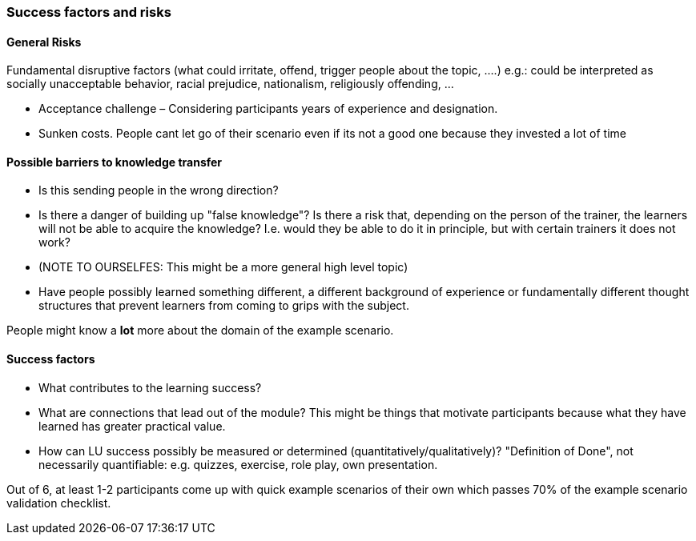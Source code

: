 // tag::EN[]
[discrete]
=== Success factors and risks
// end::EN[]

// --------------------------------------------------------------------

// tag::EN[]
[discrete]
==== General Risks
// end::EN[]

// tag::REMARK[]
[sidebar]
Fundamental disruptive factors (what could irritate, offend, trigger people about the topic, ....) e.g.:  could be interpreted as socially unacceptable behavior, racial prejudice, nationalism, religiously offending, ...
// end::REMARK[]

// tag::EN[]
* Acceptance challenge – Considering participants years of experience and designation.
* Sunken costs. People cant let go of their scenario even if its not a good one because they invested a lot of time
// end::EN[]

// --------------------------------------------------------------------


// tag::EN[]
[discrete]
==== Possible barriers to knowledge transfer
// end::EN[]

// tag::REMARK[]
[sidebar]
****
* Is this sending people in the wrong direction?
* Is there a danger of building up "false knowledge"? Is there a risk that, depending on the person of the trainer, the learners will not be able to acquire the knowledge? I.e. would they be able to do it in principle, but with certain trainers it does not work?
* (NOTE TO OURSELFES: This might be a more general high level topic)
* Have people possibly learned something different, a different background of experience or fundamentally different thought structures that prevent learners from coming to grips with the subject.
****
// end::REMARK[]

// tag::EN[]
People might know a *lot* more about the domain of the example scenario.
// end::EN[]

// --------------------------------------------------------------------

// tag::EN[]
[discrete]
==== Success factors
// end::EN[]

// tag::REMARK[]
****
* What contributes to the learning success?
* What are connections that lead out of the module? This might be things that motivate participants because what they have learned has greater practical value.
* How can LU success possibly be measured or determined (quantitatively/qualitatively)? "Definition of Done", not necessarily quantifiable: e.g. quizzes, exercise, role play, own presentation. 
****
// end::REMARK[]

// tag::EN[]
Out of 6, at least 1-2 participants come up with quick example scenarios of their own which passes 70% of the example scenario validation checklist.
// end::EN[]

// --------------------------------------------------------------------
